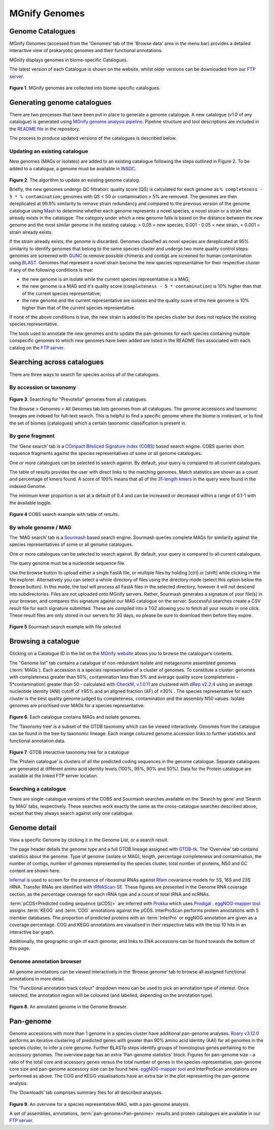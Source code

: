 .. _genome-viewer:


MGnify Genomes
^^^^^^^^^^^^^^^
-----------------
Genome Catalogues
-----------------

MGnify Genomes (accessed from the 'Genomes' tab of the 'Browse data' area in the menu bar)
provides a detailed interactive view of prokaryotic genomes and their functional annotations.

MGnify displays genomes in biome-specific Catalogues.

The latest version of each Catalogue is shown on the website,
whilst older versions can be downloaded from our `FTP server <http://ftp.ebi.ac.uk/pub/databases/metagenomics/mgnify_genomes/>`_.

.. figure:: images/genomes/genomes-genome-catalogues-list.png
  :width: 100%

**Figure 1**. MGnify genomes are collected into biome-specific catalogues.

----------------------------
Generating genome catalogues
----------------------------

There are two processes that have been put in place to generate a genome catalogue. A new catalogue (v1.0 of any
catalogue) is generated using `MGnify genome analysis pipeline <https://github.com/EBI-Metagenomics/genomes-pipeline>`_.
Pipeline structure and tool descriptions are included in the
`README file <https://github.com/EBI-Metagenomics/genomes-pipeline/blob/master/README.md>`_ in the repository.

The process to produce updated versions of the catalogues is described below.

Updating an existing catalogue
------------------------------

New genomes (MAGs or isolates) are added to an existing catalogue following the steps outlined in Figure 2. To be added
to a catalogue, a genome must be available in `INSDC <https://www.insdc.org/>`_.

.. figure:: images/genomes/update_pipeline.png
  :width: 100 %

**Figure 2**. The algorithm to update an existing genome catalog.


Briefly, the new genomes undergo QC filtration: quality score (QS) is calculated for each genome as
``% completeness - 5 * % contamination``; genomes with QS < 50 or contamination > 5% are removed. The genomes are then
dereplicated at 99.9% similarity to remove strain redundancy and compared to the previous version of the genome
catalogue using `Mash <https://github.com/marbl/Mash>`_ to determine whether each genome represents a novel species,
a novel strain or a strain that already exists in the catalogue. The category under which a new genome falls is based on
the distance between the new genome and the most similar genome in the existing catalog: > 0.05 = new species,
0.001 - 0.05 = new strain, < 0.001 = strain already exists.

If the strain already exists, the genome is discarded. Genomes classified as novel species are dereplicated at 95%
similarity to identify genomes that belong to the same species cluster and undergo two more quality control steps:
genomes are screened with `GUNC <https://github.com/grp-bork/gunc>`_ to remove possible chimeras and contigs are screened
for human contamination using `BLAST <https://blast.ncbi.nlm.nih.gov/Blast.cgi>`_. Genomes that represent a novel
strain become the new species representative for their respective cluster if any of the following conditions is true:

- the new genome is an isolate while the current species representative is a MAG;
- the new genome is a MAG and it's quality score (``completeness - 5 * contamination``) is 10% higher than that of the current species representative;
- the new genome and the current representative are isolates and the quality score of the new genome is 10% higher than that of the current species representative.

If none of the above conditions is true, the new strain is added to the species cluster but does not replace the existing
species representative.

The tools used to annotate the new genomes and to update the pan-genomes for each species containing multiple conspecific
genomes to which new genomes have been added are listed in the README files associated with each catalog on the
`FTP server <http://ftp.ebi.ac.uk/pub/databases/metagenomics/mgnify_genomes/>`_.

---------------------------
Searching across catalogues
---------------------------
There are three ways to search for species across all of the catalogues.

By accession or taxonomy
------------------------

.. figure:: images/genomes/genomes-all-genomes.png
  :width: 100 %

**Figure 3**. Searching for "Prevotella" genomes from all catalogues.

The Browse > Genomes > All Genomes tab lists genomes from all catalogues. The genome accessions and taxonomic lineages are indexed for full-text search.
This is helpful to find a specific genome where the biome is irrelevant, or to find the set of biomes (catalogues) which a certain taxonomic classification is present in.


By gene fragment
----------------

The ‘Gene search’ tab is a `COmpact Bitsliced Signature index (COBS)  <https://arxiv.org/abs/1905.09624>`_ based search engine.
COBS queries short sequence fragments against the species representatives of some or all genome catalogues.

One or more catalogues can be selected to search against. By default, your query is compared to all current catalogues.

The table of results provides the user with direct links to the matching genomes.
Match statistics are shown as a count and percentage of kmers found.
A score of 100% means that all of the `31-length kmers <https://en.wikipedia.org/wiki/K-mer>`_ in the query were found in the indexed Genome.

The minimum kmer proportion is set at a default of 0.4 and can be increased or decreased within a range of 0.1-1 with the available toggle.

.. figure:: images/genomes/genome-search-cobs.png
  :width: 100 %

**Figure 4** COBS search example with table of results.


By whole genome /  MAG
----------------------

The ‘MAG search’ tab is a `Sourmash <https://sourmash.readthedocs.io/en/latest/>`_ based search engine.
Sourmash queries complete MAGs for similarity against the species representatives of some or all genome catalogues.

One or more catalogues can be selected to search against. By default, your query is compared to all current catalogues.

The query genome must be a nucleotide sequence file.

Use the browse button to upload either a single FastA file, or multiple files by holding [ctrl] or [shift] while clicking in the file explorer.
Alternatively you can select a whole directory of files using the directory mode (select this option below the Browse button).
In this mode, the tool will process all FastA files in the selected directory, however it will not descend into subdirectories.
Files are not uploaded onto MGnify servers.
Rather, Sourmash generates a signature of your file(s) in your browser, and compares this signature against our MAG catalogue on the server.
Successful searches create a CSV result file for each signature submitted.
These are compiled into a TGZ allowing you to fetch all your results in one click.
These result files are only stored in our servers for 30 days, so please be sure to download them before they expire.

.. figure:: images/genomes/genomes-sourmash.png
  :width: 100 %

**Figure 5** Sourmash search example with file selected


--------------------
Browsing a catalogue
--------------------

Clicking on a Catalogue ID in the list on the `MGnify website <https://www.ebi.ac.uk/metagenomics/browse#genomes>`_ allows you to browse the
catalogue's contents.

The "Genome list" tab contains a catalogue of non-redundant isolate and metagenome assembled genomes (:term:`MAGs`).
Each accession is a species representative of a cluster of genomes.
To constitute a cluster: genomes with completeness greater than 50%, contamination less than 5% and average quality score (completeness - 5*contamination) greater than 50 - calculated with `CheckM, v.1.0.11 <https://genome.cshlp.org/content/25/7/1043?ijkey=a446ec2b6e540d598d39c9253e0fdfbdab52b2f4&keytype2=tf_ipsecsha>`_ are clustered with `dRep v2.2.4 <https://www.nature.com/articles/ismej2017126>`_ using an average nucleotide identity (ANI) cutoff of  ≥95% and an aligned fraction (AF) of ≥30% .
The species representative for each cluster is the best quality genome judged by completeness, contamination and the assembly N50 values.
Isolate genomes are prioritised over MAGs for a species representative.

.. figure:: images/genomes/genomes-catalogue-genomes-list.png
  :width: 100 %

**Figure 6**. Each catalogue contains MAGs and isolate genomes.

The ‘Taxonomy tree’ is a subset of the GTDB taxonomy which can be viewed interactively.
Genomes from the catalogue can be found in the tree by taxonomic lineage.
Each orange coloured genome accession links to further statistics and functional annotation data.

.. figure:: images/genomes/genomes-taxonomy-tree.png
  :scale: 50 %

**Figure 7**. GTDB interactive taxonomy tree for a catalogue

The ‘Protein catalogue’ is clusters of all the predicted coding sequences in the genome catalogue.
Separate catalogues are generated at different amino acid identity levels (100%, 95%, 90% and 50%).
Data for the Protein catalogue are available at the linked FTP server location.

Searching a catalogue
---------------------

There are single-catalogue versions of the COBS and Sourmash searches available on the ‘Search by gene’ and ‘Search by MAG’ tabs, respectively.
These searches work exactly the same as the cross-catalogue searches described above, except that they always search against only one catalogue.


--------------
Genome detail
--------------

View a specific Genome by clicking it in the Genome List, or a search result.

The page header details the genome type and a full GTDB lineage assigned with `GTDB-tk <https://academic.oup.com/bioinformatics/advance-article/doi/10.1093/bioinformatics/btz848/5626182>`_. The ‘Overview’ tab contains statistics about the genome. Type of genome (isolate or MAG), length, percentage completeness and contamination, the number of contigs, number of genomes represented by the species cluster, total number of proteins, N50 and GC content are shown here.

`Infernal <http://europepmc.org/abstract/MED/24008419>`_ is used to screen for the presence of ribosomal RNAs against `Rfam <http://europepmc.org/articles/PMC4383904>`_ covariance models for 5S, 16S and 23S rRNA. Transfer RNAs are identified with `tRNAScan-SE <https://academic.oup.com/nar/article/25/5/955/5133591>`_. These figures are presented in the Genome RNA
coverage section, as the percentage coverage for each rRNA type and a count of total tRNA and ncRNAs.

:term:`pCDS<Predicted coding sequence (pCDS)>` are inferred with `Prokka <https://academic.oup.com/bioinformatics/article/30/14/2068/2390517>`_ which uses `Prodigal <https://bmcbioinformatics.biomedcentral.com/articles/10.1186/1471-2105-11-119>`_ . `eggNOG-mapper tool <https://www.biorxiv.org/content/10.1101/076331v1.full>`_ assigns :term:`KEGG` and :term:`COG` annotations against the pCDS. InterProScan performs protein annotations with 5 member databases. The proportion of predicted proteins with an :term:`InterPro` or eggNOG annotation are given as a coverage percentage. COG and KEGG annotations are visualised in their respective tabs with the top 10 hits in an interactive bar graph.

Additionally, the geographic origin of each genome, and links to ENA accessions can be found towards the bottom of this page.


Genome annotation browser
-------------------------

All genome annotations can be viewed interactively in the ‘Browse genome’ tab to browse all assigned functional annotations in more detail.

The "Functional annotation track colour" dropdown menu can be used to pick an annotation type of interest.
Once selected, the annotation region will be coloured (and labelled, depending on the annotation type).

.. figure:: images/genomes/genome-browser.png
  :width: 100 %

**Figure 8**. An annotated genome in the Genome Browser.

------------------
Pan-genome
------------------

Genome accessions with more than 1 genome in a species cluster have additional pan-genome analyses. `Roary v3.12.0 <https://academic.oup.com/bioinformatics/article/31/22/3691/240757>`_ performs an iterative clustering of predicted genes with greater than 90% amino acid identity (AAI) for all genomes in the species cluster, to infer a core genome. Further BLASTp steps identify groups of homologous genes pertaining to the accessory genomes. The overview page has an extra 'Pan-genome statistics' block. Figures for pan-genome size - a ratio of the total core and accessory genes versus the total number of genes in the species representative, pan-genome core size and pan-genome accessory size can be found here. `eggNOG-mapper tool <https://www.biorxiv.org/content/10.1101/076331v1.full>`_  and InterProScan annotations are performed as above. The COG and KEGG visualisations have an extra bar in the plot representing the pan-genome analysis.

The ‘Downloads’ tab comprises summary files for all described analyses.

.. figure:: images/genomes/genomes-overview.png
  :scale: 50 %

**Figure 9**. An overview for a species representative MAG, with a pan-genome analysis.


A set of assemblies, annotations, :term:`pan-genome<Pan-genome>` results and protein catalogues are available in our `FTP server <http://ftp.ebi.ac.uk/pub/databases/metagenomics/mgnify_genomes/>`_.
